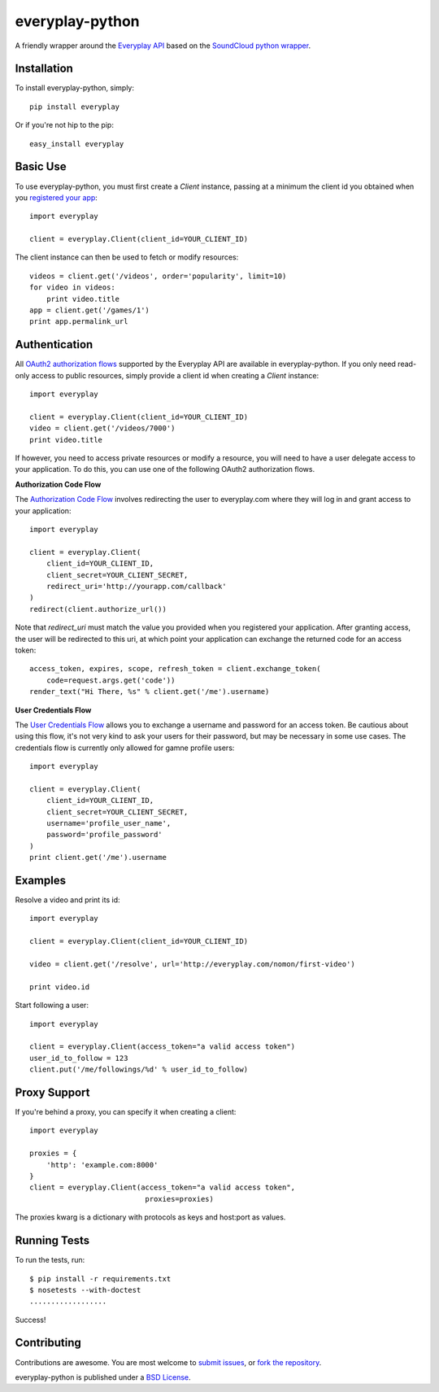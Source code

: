 =================
everyplay-python
=================

A friendly wrapper around the `Everyplay API`_ based on the `SoundCloud python wrapper`_.

.. _Everyplay API: https://developers.everyplay.com/
.. _SoundCloud python wrapper: https://github.com/soundcloud/soundcloud-python/

Installation
------------

To install everyplay-python, simply: ::

    pip install everyplay

Or if you're not hip to the pip: ::

    easy_install everyplay

Basic Use
---------

To use everyplay-python, you must first create a `Client` instance,
passing at a minimum the client id you obtained when you `registered
your app`_: ::

    import everyplay

    client = everyplay.Client(client_id=YOUR_CLIENT_ID)

The client instance can then be used to fetch or modify resources: ::

    videos = client.get('/videos', order='popularity', limit=10)
    for video in videos:
        print video.title
    app = client.get('/games/1')
    print app.permalink_url

.. _registered your app: https://developers.everyplay.com/

Authentication
--------------

All `OAuth2 authorization flows`_ supported by the Everyplay API are
available in everyplay-python. If you only need read-only access to
public resources, simply provide a client id when creating a `Client`
instance: ::

    import everyplay

    client = everyplay.Client(client_id=YOUR_CLIENT_ID)
    video = client.get('/videos/7000')
    print video.title

If however, you need to access private resources or modify a resource,
you will need to have a user delegate access to your application. To do
this, you can use one of the following OAuth2 authorization flows.

**Authorization Code Flow**

The `Authorization Code Flow`_ involves redirecting the user to everyplay.com
where they will log in and grant access to your application: ::

    import everyplay

    client = everyplay.Client(
        client_id=YOUR_CLIENT_ID,
        client_secret=YOUR_CLIENT_SECRET,
        redirect_uri='http://yourapp.com/callback'
    )
    redirect(client.authorize_url())

Note that `redirect_uri` must match the value you provided when you
registered your application. After granting access, the user will be
redirected to this uri, at which point your application can exchange
the returned code for an access token: ::

    access_token, expires, scope, refresh_token = client.exchange_token(
        code=request.args.get('code'))
    render_text("Hi There, %s" % client.get('/me').username)


**User Credentials Flow**

The `User Credentials Flow`_ allows you to exchange a username and
password for an access token. Be cautious about using this flow, it's
not very kind to ask your users for their password, but may be
necessary in some use cases. The credentials flow is currently only allowed for
gamne profile users: ::

    import everyplay

    client = everyplay.Client(
        client_id=YOUR_CLIENT_ID,
        client_secret=YOUR_CLIENT_SECRET,
        username='profile_user_name',
        password='profile_password'
    )
    print client.get('/me').username

.. _`OAuth2 authorization flows`: http://developers.everyplay.com/
.. _`Authorization Code Flow`: http://developers.everyplay.com/
.. _`User Credentials Flow`: http://developers.everyplay.com/

Examples
--------

Resolve a video and print its id: ::

    import everyplay

    client = everyplay.Client(client_id=YOUR_CLIENT_ID)

    video = client.get('/resolve', url='http://everyplay.com/nomon/first-video')

    print video.id


Start following a user: ::

    import everyplay

    client = everyplay.Client(access_token="a valid access token")
    user_id_to_follow = 123
    client.put('/me/followings/%d' % user_id_to_follow)


Proxy Support
-------------

If you're behind a proxy, you can specify it when creating a client: ::

    import everyplay

    proxies = {
        'http': 'example.com:8000'
    }
    client = everyplay.Client(access_token="a valid access token",
                               proxies=proxies)

The proxies kwarg is a dictionary with protocols as keys and host:port as values.

Running Tests
-------------

To run the tests, run: ::

    $ pip install -r requirements.txt
    $ nosetests --with-doctest
    ..................

Success!

Contributing
------------

Contributions are awesome. You are most welcome to `submit issues`_,
or `fork the repository`_.

everyplay-python is published under a `BSD License`_.

.. _`submit issues`: https://github.com/Everyplay/everyplay-python/issues
.. _`fork the repository`: https://github.com/Everyplay/everyplay-python
.. _`BSD License`: https://github.com/Everyplay/everyplay-python/blob/master/LICENSE
